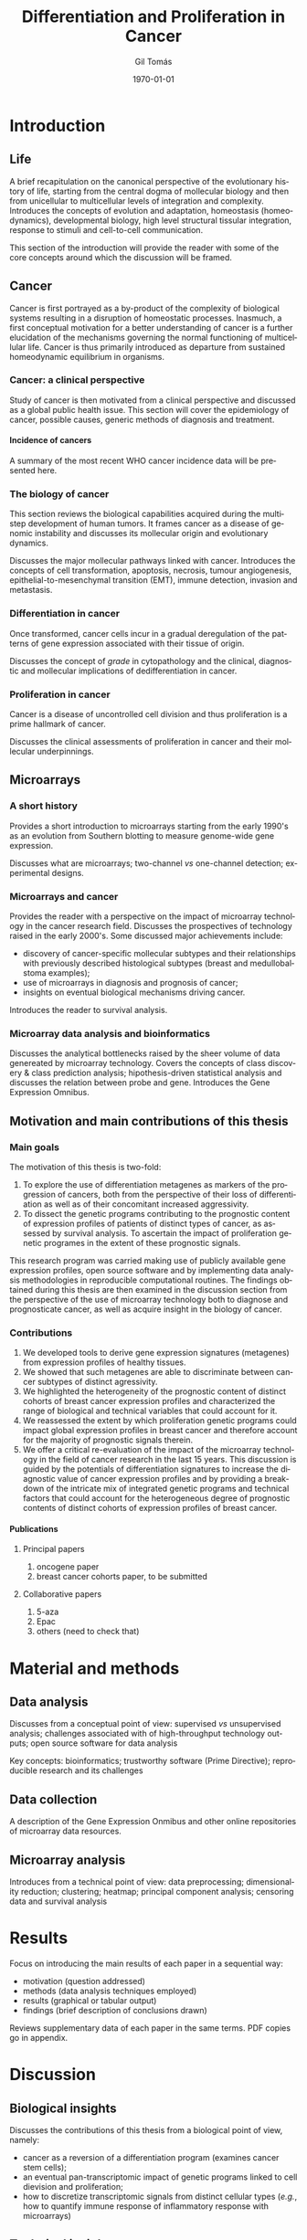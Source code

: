 #+STARTUP: indent
#+STARTUP: overview
#+LaTeX_HEADER: \documentclass{article}
#+LaTeX_HEADER: \usepackage[T1]{fontenc}
#+LaTeX_HEADER: \usepackage{mathptmx}
#+LaTeX_HEADER: \usepackage[scaled=.90]{helvet}
#+LaTeX_HEADER: \usepackage{courier}
#+TITLE:     Differentiation and Proliferation in Cancer
#+AUTHOR:    Gil Tomás
#+EMAIL:     gil.tomas@ulb.ac.be
#+DATE:      \today
#+DESCRIPTION:
#+KEYWORDS:
#+LANGUAGE:  en
#+OPTIONS:   H:4 num:t toc:t \n:nil @:t ::t |:t ^:t -:t f:t *:t <:t
#+OPTIONS:   TeX:t LaTeX:nil skip:nil d:nil todo:t pri:nil tags:not-in-toc
#+INFOJS_OPT: view:nil toc:nil ltoc:t mouse:underline buttons:0 path:http://orgmode.org/org-info.js
#+EXPORT_SELECT_TAGS: export
#+EXPORT_EXCLUDE_TAGS: noexport
#+LINK_UP:
#+LINK_HOME:

* Introduction
** Life
A brief recapitulation on the canonical perspective of the evolutionary history
of life, starting from the central dogma of mollecular biology and then from
unicellular to multicellular levels of integration and complexity. Introduces
the concepts of evolution and adaptation, homeostasis (homeodynamics),
developmental biology, high level structural tissular integration, response to
stimuli and cell-to-cell communication.

This section of the introduction will provide the reader with some of the core
concepts around which the discussion will be framed.

** Cancer
Cancer is first portrayed as a by-product of the complexity of biological
systems resulting in a disruption of homeostatic processes. Inasmuch, a first
conceptual motivation for a better understanding of cancer is a further
elucidation of the mechanisms governing the normal functioning of multicellular
life. Cancer is thus primarily introduced as departure from sustained
homeodynamic equilibrium in organisms.
*** Cancer: a clinical perspective
Study of cancer is then motivated from a clinical perspective and discussed as a
global public health issue. This section will cover the epidemiology of cancer,
possible causes, generic methods of diagnosis and treatment.
**** Incidence of cancers
A summary of the most recent WHO cancer incidence data will be presented here.
*** The biology of cancer
This section reviews the biological capabilities acquired during the multistep
development of human tumors. It frames cancer as a disease of genomic
instability and discusses its mollecular origin and evolutionary dynamics.

Discusses the major mollecular pathways linked with cancer. Introduces the
concepts of cell transformation, apoptosis, necrosis, tumour angiogenesis,
epithelial-to-mesenchymal transition (EMT), immune detection, invasion and
metastasis.
*** Differentiation in cancer
Once transformed, cancer cells incur in a gradual deregulation of the patterns
of gene expression associated with their tissue of origin.

Discusses the concept of /grade/ in cytopathology and the clinical, diagnostic
and mollecular implications of dedifferentiation in cancer.
*** Proliferation in cancer
Cancer is a disease of uncontrolled cell division and thus proliferation is a
prime hallmark of cancer.

Discusses the clinical assessments of proliferation in cancer and their
mollecular underpinnings.

** Microarrays
*** A short history
Provides a short introduction to microarrays starting from the early 1990's as
an evolution from Southern blotting to measure genome-wide gene expression.

Discusses what are microarrays; two-channel /vs/ one-channel detection;
experimental designs.
*** Microarrays and cancer
Provides the reader with a perspective on the impact of microarray technology in
the cancer research field. Discusses the prospectives of technology
raised in the early 2000's. Some discussed major achievements include:
- discovery of cancer-specific mollecular subtypes and their relationships with
  previously described histological subtypes (breast and medullobalstoma
  examples);
- use of microarrays in diagnosis and prognosis of cancer;
- insights on eventual biological mechanisms driving cancer.

Introduces the reader to survival analysis.
*** Microarray data analysis and bioinformatics
Discusses the analytical bottlenecks raised by the sheer volume of data
genereated by microarray technology. Covers the concepts of class discovery &
class prediction analysis; hipothesis-driven statistical analysis and discusses
the relation between probe and gene. Introduces the Gene Expression Omnibus.
** Motivation and main contributions of this thesis
*** Main goals
The motivation of this thesis is two-fold:
1. To explore the use of differentiation metagenes as markers of the progression
   of cancers, both from the perspective of their loss of differentiation as
   well as of their concomitant increased aggressivity.
2. To dissect the genetic programs contributing to the prognostic content of
   expression profiles of patients of distinct types of cancer, as assessed by
   survival analysis. To ascertain the impact of proliferation genetic programes
   in the extent of these prognostic signals.

This research program was carried making use of publicly available gene
expression profiles, open source software and by implementing data analysis
methodologies in reproducible computational routines. The findings obtained
during this thesis are then examined in the discussion section from the
perspective of the use of microarray technology both to diagnose and
prognosticate cancer, as well as acquire insight in the biology of cancer.
*** Contributions
1. We developed tools to derive gene expression signatures (metagenes)
   from expression profiles of healthy tissues.
2. We showed that such metagenes are able to discriminate between
   cancer subtypes of distinct agressivity.
3. We highlighted the heterogeneity of the prognostic content of distinct
   cohorts of breast cancer expression profiles and characterized the range of
   biological and technical variables that could account for it.
4. We reassessed the extent by which proliferation genetic programs could impact
   global expression profiles in breast cancer and therefore account for the
   majority of prognostic signals therein.
5. We offer a critical re-evaluation of the impact of the microarray technology
   in the field of cancer research in the last 15 years. This discussion is
   guided by the potentials of differentiation signatures to increase the
   diagnostic value of cancer expression profiles and by providing a breakdown
   of the intricate mix of integrated genetic programs and technical factors
   that could account for the heterogeneous degree of prognostic contents of
   distinct cohorts of expression profiles of breast cancer.
**** Publications
***** Principal papers
1. oncogene paper
2. breast cancer cohorts paper, to be submitted
***** Collaborative papers
1. 5-aza
2. Epac
3. others (need to check that)
* Material and methods
** Data analysis
Discusses from a conceptual point of view: supervised /vs/ unsupervised
analysis; challenges associated with of high-throughput technology outputs; open
source software for data analysis

Key concepts: bioinformatics; trustworthy software (Prime Directive);
reproducible research and its challenges
** Data collection
A description of the Gene Expression Onmibus and other online repositories of
microarray data resources.
** Microarray analysis
Introduces from a technical point of view: data preprocessing; dimensionality
reduction; clustering; heatmap; principal component analysis; censoring data and
survival analysis
* Results
Focus on introducing the main results of each paper in a sequential way:
- motivation (question addressed)
- methods (data analysis techniques employed)
- results (graphical or tabular output)
- findings (brief description of conclusions drawn)
Reviews supplementary data of each paper in the same terms. PDF copies go in
appendix.
* Discussion
** Biological insights
Discusses the contributions of this thesis from a biological point of
view, namely:
- cancer as a reversion of a differentiation program (examines cancer stem
  cells);
- an eventual pan-transcriptomic impact of genetic programs linked to
  cell dievision and proliferation;
- how to discretize transcriptomic signals from distinct cellular types (/e.g./,
  how to quantify immune response of inflammatory response with microarrays)
** Technical insights
Discusses the contributions of this thesis from the technical point of view,
namely:
- strengths and limitations of microarrays
- strengths and limitations of methodological statistical tools employed
- eventual ways of addressing technological and methodological limitations
** Impact of microarrays on cancer research
Discusses how microarray technology impacted and reshaped cancer research,
from the diagnosis to prognosis; from enhancing our understanding of the
pathways disrupted in cancer to validation of new therapeutic targets.

Confronts the expectations raised by the technology the early 2000's with the
current state-of-the-art understanding of cancer, now at the dawn of another
technological wave. Concludes with an epistemological note on the scientific
process ([[http://www.newyorker.com/reporting/2010/12/13/101213fa_fact_lehrer][the decline effect]], Ioannidis' research)
** Prospects in cancer research
Provides a brief account of new mainstream technologies employed in cancer
research, including next-generation sequencing and bead arrays. These
technologies have largely replaced microarray technology as the prime tool to
investigate gene expression patterns in cancer. Discusses how the lessons drawn
from 15 years of microarray-driven cancer research and the insights discussed in
this thesis may benefit the

* Conclusion
Wraps up with a broader perspective on cancer by framing its progression through
the perspective of evolutionary life history. Covers concepts such as cellular
Darwinism, tumour heterogeneity, tumour dormancy and aggressivity. Proposes a
reinterpretation of the findings of this thesis through this point of view,
contextualized by the limitations of microarray technology discussed above.
